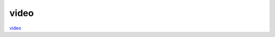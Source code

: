 video
========

`video <https://www.youtube.com/playlist?list=PLmV2D6sIiX3UpQFzAIWh-_gsUTGCCtFIj>`_
